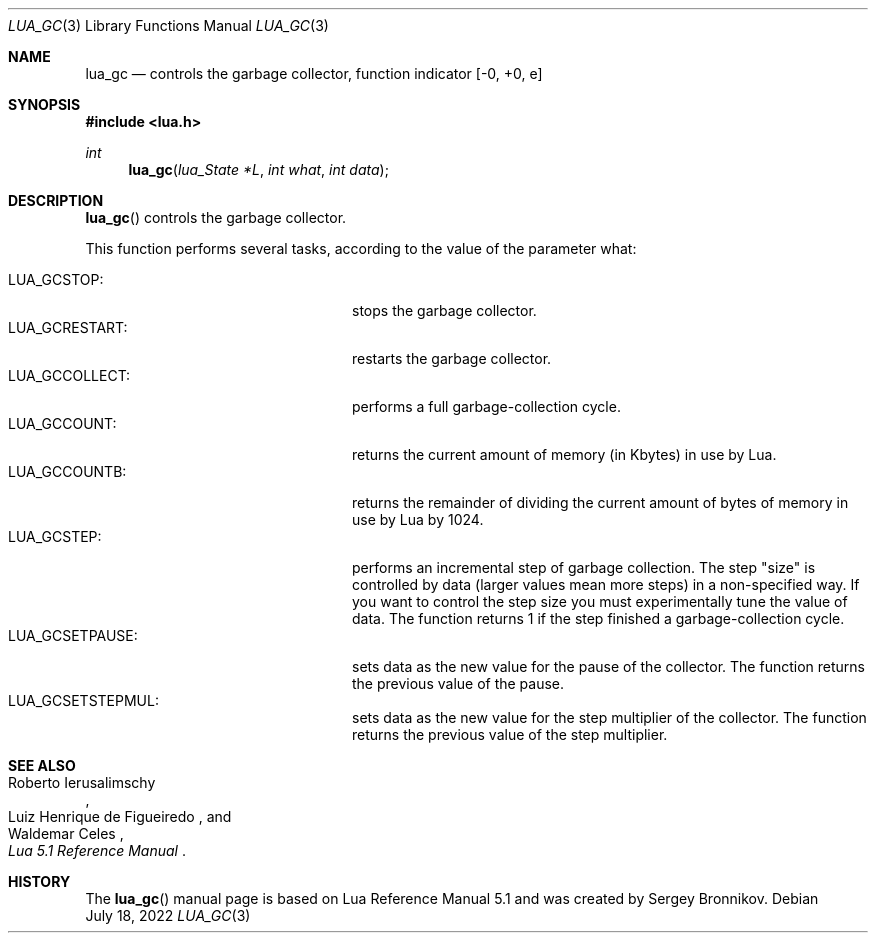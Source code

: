 .Dd $Mdocdate: July 18 2022 $
.Dt LUA_GC 3
.Os
.Sh NAME
.Nm lua_gc
.Nd controls the garbage collector, function indicator
.Bq -0, +0, e
.Sh SYNOPSIS
.In lua.h
.Ft int
.Fn lua_gc "lua_State *L" "int what" "int data"
.Sh DESCRIPTION
.Fn lua_gc
controls the garbage collector.
.Pp
This function performs several tasks, according to the value of the parameter
what:
.Pp
.Bl -tag -width LUA_GCSETSTEPMUL -offset indent -compact
.It Dv LUA_GCSTOP :
stops the garbage collector.
.It Dv LUA_GCRESTART :
restarts the garbage collector.
.It Dv LUA_GCCOLLECT :
performs a full garbage-collection cycle.
.It Dv LUA_GCCOUNT :
returns the current amount of memory (in Kbytes) in use by Lua.
.It Dv LUA_GCCOUNTB :
returns the remainder of dividing the current amount of bytes of memory in use
by Lua by 1024.
.It Dv LUA_GCSTEP :
performs an incremental step of garbage collection.
The step "size" is controlled by data (larger values mean more steps) in a
non-specified way.
If you want to control the step size you must experimentally tune the value of
data.
The function returns 1 if the step finished a garbage-collection cycle.
.It Dv LUA_GCSETPAUSE :
sets data as the new value for the pause of the collector.
The function returns the previous value of the pause.
.It Dv LUA_GCSETSTEPMUL :
sets data as the new value for the step multiplier of the collector.
The function returns the previous value of the step multiplier.
.El
.Sh SEE ALSO
.Rs
.%A Roberto Ierusalimschy
.%A Luiz Henrique de Figueiredo
.%A Waldemar Celes
.%T Lua 5.1 Reference Manual
.Re
.Sh HISTORY
The
.Fn lua_gc
manual page is based on Lua Reference Manual 5.1 and was created by Sergey Bronnikov.
